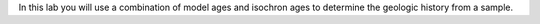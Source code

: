 In this lab you will use a combination of model ages and isochron ages
to determine the geologic history from a sample.
